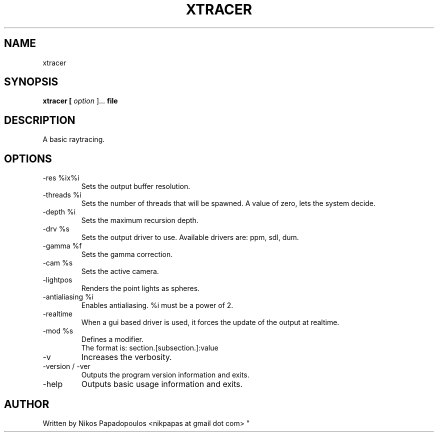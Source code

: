 .TH XTRACER 1 "December 2010" UNIX "User Manuals"
.SH NAME 
xtracer
.SH SYNOPSIS
.B xtracer [
.I option
]... 
.B file
.SH DESCRIPTION
A basic raytracing.
.SH OPTIONS
.IP "-res %ix%i"
Sets the output buffer resolution.
.IP "-threads %i"
Sets the number of threads that will be spawned. 
A value of zero, lets the system decide.
.IP "-depth %i"
Sets the maximum recursion depth.
.IP "-drv %s"
Sets the output driver to use. Available drivers are: ppm, sdl, dum.
.IP	"-gamma %f"
Sets the gamma correction.
.IP "-cam %s"
Sets the active camera.
.IP "-lightpos"
Renders the point lights as spheres.
.IP "-antialiasing %i"
Enables antialiasing. %i must be a power of 2.
.IP "-realtime"
When a gui based driver is used, it forces the update of the output at realtime.
.IP "-mod %s"
Defines a modifier.
.br
The format is: section.[subsection.]:value
.IP "-v"
Increases the verbosity.
.IP "-version / -ver"
Outputs the program version information and exits.
.IP "-help"
Outputs basic usage information and exits.
.SH AUTHOR
."BR bar (1)
Written by Nikos Papadopoulos <nikpapas at gmail dot com>
"
